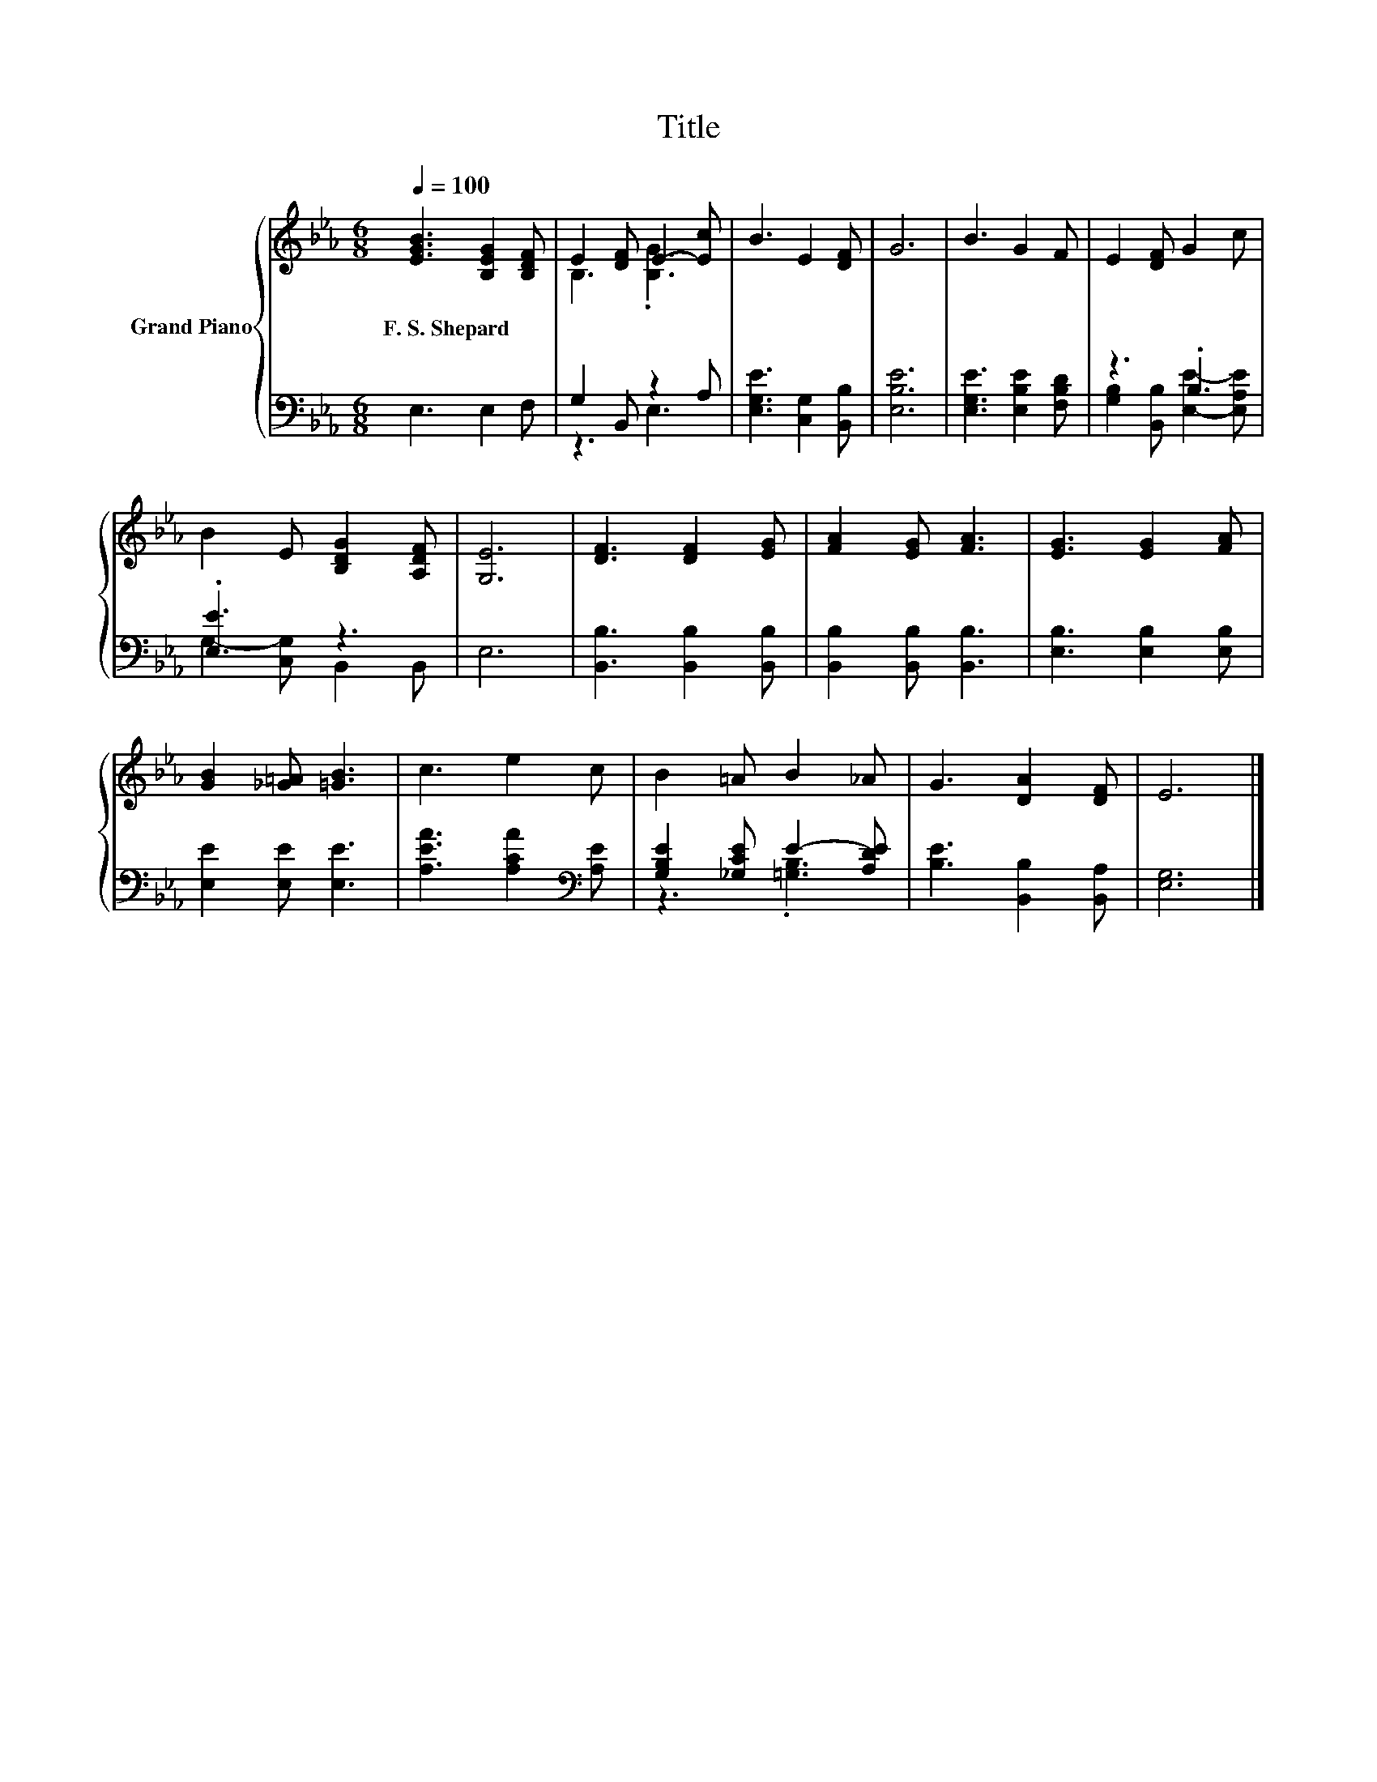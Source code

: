 X:1
T:Title
%%score { ( 1 3 ) | ( 2 4 ) }
L:1/8
Q:1/4=100
M:6/8
K:Eb
V:1 treble nm="Grand Piano"
V:3 treble 
V:2 bass 
V:4 bass 
V:1
 [EGB]3 [B,EG]2 [B,DF] | E2 [DF] E2- [Ec] | B3 E2 [DF] | G6 | B3 G2 F | E2 [DF] G2 c | %6
w: F.~S.~Shepard * *||||||
 B2 E [B,DG]2 [A,DF] | [G,E]6 | [DF]3 [DF]2 [EG] | [FA]2 [EG] [FA]3 | [EG]3 [EG]2 [FA] | %11
w: |||||
 [GB]2 [_G=A] [=GB]3 | c3 e2 c | B2 =A B2 _A | G3 [DA]2 [DF] | E6 |] %16
w: |||||
V:2
 E,3 E,2 F, | G,2 B,, z2 A, | [E,G,E]3 [C,G,]2 [B,,B,] | [E,B,E]6 | [E,G,E]3 [E,B,E]2 [F,B,D] | %5
 z3 .B,3 | .[E,E]3 z3 | E,6 | [B,,B,]3 [B,,B,]2 [B,,B,] | [B,,B,]2 [B,,B,] [B,,B,]3 | %10
 [E,B,]3 [E,B,]2 [E,B,] | [E,E]2 [E,E] [E,E]3 | [A,EA]3 [A,CA]2[K:bass] [A,E] | %13
 [G,B,E]2 [_G,CE] E2- [A,DE] | [B,E]3 [B,,B,]2 [B,,A,] | [E,G,]6 |] %16
V:3
 x6 | B,3 .[B,G]3 | x6 | x6 | x6 | x6 | x6 | x6 | x6 | x6 | x6 | x6 | x6 | x6 | x6 | x6 |] %16
V:4
 x6 | z3 E,3 | x6 | x6 | x6 | [G,B,]2 [B,,B,] [E,E]2- [E,A,E] | G,2- [C,G,] B,,2 B,, | x6 | x6 | %9
 x6 | x6 | x6 | x5[K:bass] x | z3 .[=G,B,]3 | x6 | x6 |] %16

